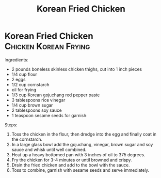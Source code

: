 #+title: Korean Fried Chicken
#+OPTIONS: \n:t

* Korean Fried Chicken :Chicken:Korean:Frying:
Ingredients:
- 2 pounds boneless skinless chicken thighs, cut into 1 inch pieces
- 1/4 cup flour
- 2 eggs
- 1/2 cup cornstarch
- oil for frying
- 1/3 cup Korean gojuchang red pepper paste
- 3 tablespoons rice vinegar
- 1/4 cup brown sugar
- 2 tablespoons soy sauce
- 1 teaspoon sesame seeds for garnish

Steps:
1) Toss the chicken in the flour, then dredge into the egg and finally coat in the cornstarch.
2) In a large glass bowl add the gojuchang, vinegar, brown sugar and soy sauce and whisk until well combined.
3) Heat up a heavy bottomed pan with 3 inches of oil to 375 degrees.
4) Fry the chicken for 3-4 minutes or until browned and crispy.
5) Drain the fried chicken and add to the bowl with the sauce.
6) Toss to combine, garnish with sesame seeds and serve immediately.
